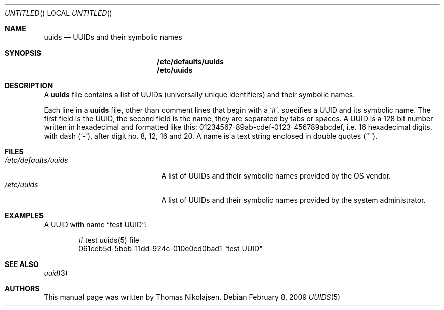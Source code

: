 .\"
.\" Copyright (c) 2008
.\"	The DragonFly Project.  All rights reserved.
.\"
.\" Redistribution and use in source and binary forms, with or without
.\" modification, are permitted provided that the following conditions
.\" are met:
.\"
.\" 1. Redistributions of source code must retain the above copyright
.\"    notice, this list of conditions and the following disclaimer.
.\" 2. Redistributions in binary form must reproduce the above copyright
.\"    notice, this list of conditions and the following disclaimer in
.\"    the documentation and/or other materials provided with the
.\"    distribution.
.\" 3. Neither the name of The DragonFly Project nor the names of its
.\"    contributors may be used to endorse or promote products derived
.\"    from this software without specific, prior written permission.
.\"
.\" THIS SOFTWARE IS PROVIDED BY THE COPYRIGHT HOLDERS AND CONTRIBUTORS
.\" ``AS IS'' AND ANY EXPRESS OR IMPLIED WARRANTIES, INCLUDING, BUT NOT
.\" LIMITED TO, THE IMPLIED WARRANTIES OF MERCHANTABILITY AND FITNESS
.\" FOR A PARTICULAR PURPOSE ARE DISCLAIMED.  IN NO EVENT SHALL THE
.\" COPYRIGHT HOLDERS OR CONTRIBUTORS BE LIABLE FOR ANY DIRECT, INDIRECT,
.\" INCIDENTAL, SPECIAL, EXEMPLARY OR CONSEQUENTIAL DAMAGES (INCLUDING,
.\" BUT NOT LIMITED TO, PROCUREMENT OF SUBSTITUTE GOODS OR SERVICES;
.\" LOSS OF USE, DATA, OR PROFITS; OR BUSINESS INTERRUPTION) HOWEVER CAUSED
.\" AND ON ANY THEORY OF LIABILITY, WHETHER IN CONTRACT, STRICT LIABILITY,
.\" OR TORT (INCLUDING NEGLIGENCE OR OTHERWISE) ARISING IN ANY WAY OUT
.\" OF THE USE OF THIS SOFTWARE, EVEN IF ADVISED OF THE POSSIBILITY OF
.\" SUCH DAMAGE.
.\"
.\" $DragonFly: src/share/man/man5/uuids.5,v 1.2 2008/07/28 12:38:36 swildner Exp $
.\"
.Dd February 8, 2009
.Os
.Dt UUIDS 5
.Sh NAME
.Nm uuids
.Nd UUIDs and their symbolic names
.Sh SYNOPSIS
.Nm /etc/defaults/uuids
.Nm /etc/uuids
.Sh DESCRIPTION
A
.Nm
file contains a list of UUIDs (universally unique identifiers) and their symbolic names.
.Pp
Each line in a
.Nm
file, other than comment lines that begin with a
.Sq # ,
specifies a UUID and its symbolic name.
The first field is the UUID, the second field is the name,
they are separated by tabs or spaces.
A UUID is a 128 bit number written in hexadecimal and formatted like this:
01234567-89ab-cdef-0123-456789abcdef,
i.e. 16 hexadecimal digits, with dash
.Pq Sq - ,
after digit no. 8, 12, 16 and 20.
A name is a text string enclosed in double quotes
.Pq Sq \&" .
.Sh FILES
.Bl -tag -width ".Pa /etc/defaults/uuids" -compact
.It Pa /etc/defaults/uuids
A list of UUIDs and their symbolic names provided by the OS vendor.
.It Pa /etc/uuids
A list of UUIDs and their symbolic names provided by the
system administrator.
.El
.Sh EXAMPLES
A UUID with name
.Dq test UUID :
.Bd -literal -offset indent
# test uuids(5) file
061ceb5d-5beb-11dd-924c-010e0cd0bad1   "test UUID"
.Ed
.Sh SEE ALSO
.Xr uuid 3
.Sh AUTHORS
This manual page was written by
.An Thomas Nikolajsen .
